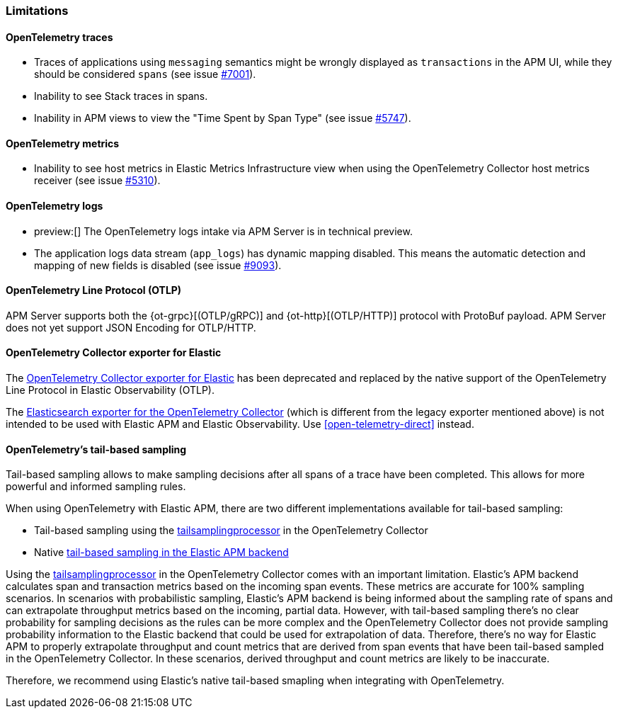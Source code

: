 [[open-telemetry-known-limitations]]
=== Limitations

[float]
[[open-telemetry-traces-limitations]]
==== OpenTelemetry traces

* Traces of applications using `messaging` semantics might be wrongly displayed as `transactions` in the APM UI, while they should be considered `spans` (see issue https://github.com/elastic/apm-server/issues/7001[#7001]).
* Inability to see Stack traces in spans.
* Inability in APM views to view the "Time Spent by Span Type"  (see issue https://github.com/elastic/apm-server/issues/5747[#5747]).

[float]
[[open-telemetry-metrics-limitations]]
==== OpenTelemetry metrics

* Inability to see host metrics in Elastic Metrics Infrastructure view when using the OpenTelemetry Collector host metrics receiver (see issue https://github.com/elastic/apm-server/issues/5310[#5310]).

[float]
[[open-telemetry-logs-intake]]
==== OpenTelemetry logs

* preview:[] The OpenTelemetry logs intake via APM Server is in technical preview.
* The application logs data stream (`app_logs`) has dynamic mapping disabled. This means the automatic detection and mapping of new fields is disabled (see issue https://github.com/elastic/apm-server/issues/9093[#9093]).

[float]
[[open-telemetry-otlp-limitations]]
==== OpenTelemetry Line Protocol (OTLP)

APM Server supports both the {ot-grpc}[(OTLP/gRPC)] and {ot-http}[(OTLP/HTTP)] protocol with ProtoBuf payload.
APM Server does not yet support JSON Encoding for OTLP/HTTP.

[float]
[[open-telemetry-collector-exporter]]
==== OpenTelemetry Collector exporter for Elastic

The https://github.com/open-telemetry/opentelemetry-collector-contrib/tree/v0.57.2/exporter/elasticexporter[OpenTelemetry Collector exporter for Elastic]
has been deprecated and replaced by the native support of the OpenTelemetry Line Protocol in Elastic Observability (OTLP).
// To learn more, see https://github.com/open-telemetry/opentelemetry-collector-contrib/tree/v0.57.2/exporter/elasticsearchexporter#migration[migration].

The https://github.com/open-telemetry/opentelemetry-collector-contrib/tree/main/exporter/elasticsearchexporter#elasticsearch-exporter[Elasticsearch exporter for the OpenTelemetry Collector]
(which is different from the legacy exporter mentioned above) is not intended to be used with Elastic APM and Elastic Observability. Use <<open-telemetry-direct>> instead.

[float]
[[open-telemetry-tbs]]
==== OpenTelemetry's tail-based sampling

Tail-based sampling allows to make sampling decisions after all spans of a trace have been completed.
This allows for more powerful and informed sampling rules.

When using OpenTelemetry with Elastic APM, there are two different implementations available for tail-based sampling:

* Tail-based sampling using the https://github.com/open-telemetry/opentelemetry-collector-contrib/tree/main/processor/tailsamplingprocessor[tailsamplingprocessor] in the OpenTelemetry Collector
* Native <<tail-based-sampling,tail-based sampling in the Elastic APM backend>>

Using the https://github.com/open-telemetry/opentelemetry-collector-contrib/tree/main/processor/tailsamplingprocessor[tailsamplingprocessor] in the OpenTelemetry Collector comes with an important limitation. Elastic's APM backend calculates span and transaction metrics based on the incoming span events.
These metrics are accurate for 100% sampling scenarios. In scenarios with probabilistic sampling, Elastic's APM backend is being informed about the sampling rate of spans and can extrapolate throughput metrics based on the incoming, partial data. However, with tail-based sampling there's no clear probability for sampling decisions as the rules can be more complex and the OpenTelemetry Collector does not provide sampling probability information to the Elastic backend that could be used for extrapolation of data. Therefore, there's no way for Elastic APM to properly extrapolate throughput and count metrics that are derived from span events that have been tail-based sampled in the OpenTelemetry Collector. In these scenarios, derived throughput and count metrics are likely to be inaccurate.

Therefore, we recommend using Elastic's native tail-based smapling when integrating with OpenTelemetry. 
